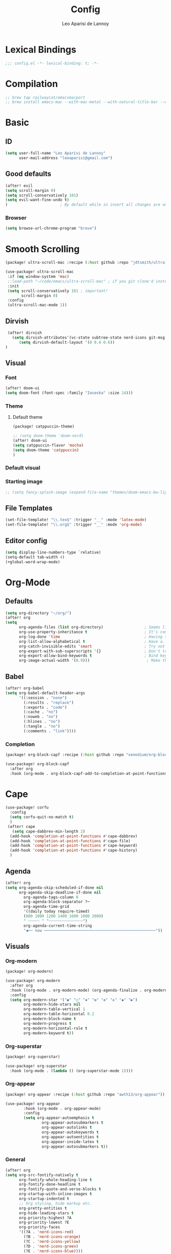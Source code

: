 #+title: Config
#+author: Leo Aparisi de Lannoy
#+latex_class: article
#+latex_compiler: xelatex

* Lexical Bindings
#+begin_src emacs-lisp
;;; config.el -*- lexical-binding: t; -*-
#+end_src
* Compilation
#+begin_src emacs-lisp
;; brew tap railwaycat/emacsmacport
;; brew install emacs-mac --with-mac-metal --with-natural-title-bar --with-native-compilation --with-xwidget
#+end_src
* Basic
** ID
#+begin_src emacs-lisp
(setq user-full-name "Leo Aparisi de Lannoy"
      user-mail-address "leoaparisi@gmail.com")
#+end_src
** Good defaults
#+begin_src emacs-lisp
(after! evil
(setq scroll-margin 0)
(setq scroll-conservatively 101)
(setq evil-want-fine-undo t)
)                       ; By default while in insert all changes are one big blob. Be more granular

#+end_src
*** Browser
#+begin_src emacs-lisp
(setq browse-url-chrome-program "brave")
#+end_src
* Smooth Scrolling
#+begin_src emacs-lisp :lexical no :tangle packages.el
(package! ultra-scroll-mac :recipe (:host github :repo "jdtsmith/ultra-scroll-mac"))
#+end_src
#+begin_src emacs-lisp :lexical no
 (use-package! ultra-scroll-mac
  :if (eq window-system 'mac)
  ;:load-path "~/code/emacs/ultra-scroll-mac" ; if you git clone'd instead of package-vc-install
  :init
  (setq scroll-conservatively 101 ; important!
        scroll-margin 0)
  :config
  (ultra-scroll-mac-mode 1))
#+end_src
** Dirvish
#+begin_src emacs-lisp :lexical no
 (after! dirvish
   (setq dirvish-attributes'(vc-state subtree-state nerd-icons git-msg file-time file-size))
      (setq dirvish-default-layout '(0 0.4 0.6))
)
#+end_src
** Visual
*** Font
#+begin_src emacs-lisp
(after! doom-ui
(setq doom-font (font-spec :family "Iosevka" :size 14)))
#+end_src
*** Theme
**** Default theme
#+begin_src emacs-lisp :lexical no :tangle packages.el
 (package! catppuccin-theme)
#+end_src
#+begin_src emacs-lisp
;; (setq doom-theme 'doom-nord)
(after! doom-ui
(setq catppuccin-flavor 'mocha)
(setq doom-theme 'catppuccin)
)
#+end_src
*** Default visual
*** Starting image
#+begin_src emacs-lisp
;; (setq fancy-splash-image (expand-file-name "themes/doom-emacs-bw-light.svg" doom-user-dir))
#+end_src
** File Templates
#+begin_src emacs-lisp
(set-file-template! "\\.tex$" :trigger "__" :mode 'latex-mode)
(set-file-template! "\\.org$" :trigger "__" :mode 'org-mode)
#+end_src
** Editor config
#+begin_src emacs-lisp
(setq display-line-numbers-type `relative)
(setq-default tab-width 4)
(+global-word-wrap-mode)
#+end_src

#+RESULTS:
: 4

* Org-Mode
** Defaults
#+begin_src emacs-lisp
(setq org-directory "~/org/")
(after! org
(setq
      org-agenda-files (list org-directory)                  ; Seems like the obvious place.
      org-use-property-inheritance t                         ; It's convenient to have properties inherited.
      org-log-done 'time                                     ; Having the time a item is done sounds convenient.
      org-list-allow-alphabetical t                          ; Have a. A. a) A) list bullets.
      org-catch-invisible-edits 'smart                       ; Try not to accidently do weird stuff in invisible regions.
      org-export-with-sub-superscripts '{}                   ; Don't treat lone _ / ^ as sub/superscripts, require _{} / ^{}.
      org-export-allow-bind-keywords t                       ; Bind keywords can be handy
      org-image-actual-width '(0.9)))                         ; Make the in-buffer display closer to the exported result..
#+end_src
** Babel
#+begin_src emacs-lisp
(after! org-babel
(setq org-babel-default-header-args
      '((:session . "none")
        (:results . "replace")
        (:exports . "code")
        (:cache . "no")
        (:noweb . "no")
        (:hlines . "no")
        (:tangle . "no")
        (:comments . "link"))))
#+end_src
*** Completion
#+begin_src emacs-lisp :tangle packages.el
(package! org-block-capf :recipe (:host github :repo "xenodium/org-block-capf"))
#+end_src
#+begin_src emacs-lisp
(use-package! org-block-capf
  :after org
  :hook (org-mode . org-block-capf-add-to-completion-at-point-functions))
#+end_src
* Cape
#+begin_src emacs-lisp :lexical no
(use-package! corfu
  :config
  (setq corfu-quit-no-match t)
  )
 (after! cape
   (setq cape-dabbrev-min-length 2)
  (add-hook 'completion-at-point-functions #'cape-dabbrev)
  (add-hook 'completion-at-point-functions #'cape-file)
  (add-hook 'completion-at-point-functions #'cape-keyword)
  (add-hook 'completion-at-point-functions #'cape-history)
  )
#+end_src
** Agenda
#+begin_src emacs-lisp :lexical no
(after! org
(setq org-agenda-skip-scheduled-if-done nil
      org-agenda-skip-deadline-if-done nil
        org-agenda-tags-column 0
        org-agenda-block-separator ?─
        org-agenda-time-grid
        '((daily today require-timed)
        (800 1000 1200 1400 1600 1800 2000)
        " ┄┄┄┄┄ " "┄┄┄┄┄┄┄┄┄┄┄┄┄┄┄")
        org-agenda-current-time-string
        "◀── now ─────────────────────────────────────────────────"))
#+end_src
** Visuals
*** Org-modern
#+begin_src emacs-lisp :tangle packages.el
(package! org-modern)
#+end_src
#+begin_src emacs-lisp
(use-package! org-modern
  :after org
  :hook ((org-mode . org-modern-mode) (org-agenda-finalize . org-modern-agenda))
  :config
  (setq org-modern-star '("◉" "○" "✸" "✿" "✤" "✜" "◆" "▶")
        org-modern-hide-stars nil
        org-modern-table-vertical 1
        org-modern-table-horizontal 0.2
        org-modern-block-name t
        org-modern-progress t
        org-modern-horizontal-rule t
        org-modern-keyword t))
#+end_src
*** Org-superstar
#+begin_src emacs-lisp :lexical no :tangle packages.el
 (package! org-superstar)
#+end_src
#+begin_src emacs-lisp :lexical no
 (use-package! org-superstar
   :hook (org-mode . (lambda () (org-superstar-mode 1))))
#+end_src
*** Org-appear
#+begin_src emacs-lisp :lexical no :tangle packages.el
(package! org-appear :recipe (:host github :repo "awth13/org-appear"))
#+end_src
#+begin_src emacs-lisp :lexical no
(use-package! org-appear
        :hook (org-mode . org-appear-mode)
        :config
        (setq org-appear-autoemphasis t
                org-appear-autosubmarkers t
                org-appear-autolinks t
                org-appear-autokeywords t
                org-appear-autoentities t
                org-appear-inside-latex t
                org-appear-autosubmarkers t))
#+end_src
*** General
#+begin_src emacs-lisp
(after! org
(setq org-src-fontify-natively t
      org-fontify-whole-heading-line t
      org-fontify-done-headline t
      org-fontify-quote-and-verse-blocks t
      org-startup-with-inline-images t
      org-startup-indented t
      ;; Org styling, hide markup etc.
      org-pretty-entities t
      org-hide-leading-stars t
      org-priority-highest ?A
      org-priority-lowest ?E
      org-priority-faces
      '((?A . 'nerd-icons-red)
        (?B . 'nerd-icons-orange)
        (?C . 'nerd-icons-yellow)
        (?D . 'nerd-icons-green)
        (?E . 'nerd-icons-blue))))
(add-hook 'org-mode-hook #'+org-pretty-mode)
#+end_src

*** Ligatures
*** Latex improvement
#+begin_src emacs-lisp
(after! org
  (setq org-highlight-latex-and-related '(native script entities)))
#+end_src
#+begin_src emacs-lisp :tangle packages.el
 (package! org-fragtog)
#+end_src
#+begin_src emacs-lisp
 (use-package! org-fragtog
   :after org
   :hook (org-mode . org-fragtog-mode))
#+end_src
** Bullets
#+begin_src emacs-lisp
(after! org
(setq org-list-demote-modify-bullet '(("+" . "-") ("-" . "+") ("*" . "+") ("1." . "a."))))
#+end_src
** Agenda
** Contact
#+begin_src emacs-lisp :lexical no :tangle packages.el
 (package! org-vcard)
#+end_src
#+begin_src emacs-lisp :lexical no
(after! mu4e
    (setq mu4e-org-contacts-file  "~/org/contacts.org")
  (add-to-list 'mu4e-headers-actions
    '("org-contact-add" . mu4e-action-add-org-contact) t)
  (add-to-list 'mu4e-view-actions
    '("org-contact-add" . mu4e-action-add-org-contact) t))

#+end_src
** Pandoc import
#+begin_src emacs-lisp :tangle packages.el
(package! org-pandoc-import
  :recipe (:host github
           :repo "tecosaur/org-pandoc-import"
           :files ("*.el" "filters" "preprocessors")))
#+end_src
#+begin_src emacs-lisp
(use-package! org-pandoc-import
  :after org)
#+end_src
** Zotero Integration
#+begin_src emacs-lisp :tangle packages.el
;; (package! zotxt)
#+end_src
#+begin_src emacs-lisp

;; (use-package! zotxt
;;   :after org)
#+end_src
** Org-Chef
#+begin_src emacs-lisp :tangle packages.el
(package! org-chef)
#+end_src
#+begin_src emacs-lisp
(use-package! org-chef
  :after org
  :commands (org-chef-insert-recipe org-chef-get-recipe-from-url))
#+end_src

** Bibtex-Integration
*** Citar
#+begin_src emacs-lisp :tangle packages.el
(package! org-cite-csl-activate :recipe (:host github :repo "andras-simonyi/org-cite-csl-activate"))
#+end_src
#+begin_src emacs-lisp
(use-package! citar
  :defer t
  :custom
  (org-cite-global-bibliography '("~/org/Lecture_Notes/MyLibrary.bib"))
  (citar-bibliography org-cite-global-bibliography)
  (citar-symbols
      '(note ,(nerd-icons-octicon "nf-oct-note" :face 'nerd-icons-blue :v-adjust -0.3) . " ")
      '(link ,(nerd-icons-octicon "nf-oct-link" :face 'nerd-icons-orange :v-adjust 0.01) . " "))
  :hook
  (org-mode . citar-capf-setup))
#+end_src
#+begin_src emacs-lisp :lexical no
(use-package! citar-embark
  :after citar embark
  :no-require
  :config (citar-embark-mode))
#+end_src
#+begin_src emacs-lisp
(use-package! oc-csl
  :after oc
  :config
  (setq org-cite-csl-styles-dir "~/Zotero/styles/"))
(after! oc
 (setq org-cite-export-processors '((t csl))))

#+end_src
#+begin_src emacs-lisp
(use-package! oc-csl-activate
  :after org
  :config
  (setq org-cite-activate-processor 'csl-activate)
  (setq org-cite-csl-activate-use-document-style t)
  (setq org-cite-csl-activate-use-document-locale t)
  (add-hook! 'org-mode-hook
              (cursor-sensor-mode 1)
              (org-cite-csl-activate-render-all)))

#+end_src
** Latex templates
*** Preview
**** PNG
#+begin_src emacs-lisp
(after! org
  ;; ORG LATEX PREVIEW
  (setq org-format-latex-options
        (plist-put org-format-latex-options :background "Transparent"))
  (setq org-format-latex-options
        (plist-put org-format-latex-options :scale 1))
  (setq org-preview-latex-default-process 'dvisvgm)
  (setq org-preview-latex-image-directory "~/.cache/ltximg/")
  )
#+end_src
**** Header
#+begin_src emacs-lisp
(after! org
(setq org-format-latex-header "\\documentclass[12pt]
{article}
\\usepackage[usenames]{xcolor}
\\usepackage{booktabs}
\\pagestyle{empty}             % do not remove
% The settings below are copied from fullpage.sty
\\setlength{\\textwidth}{\\paperwidth}
\\addtolength{\\textwidth}{-3cm}
\\setlength{\\oddsidemargin}{1.5cm}
\\addtolength{\\oddsidemargin}{-2.54cm}
\\setlength{\\evensidemargin}{\\oddsidemargin}
\\setlength{\\textheight}{\\paperheight}
\\addtolength{\\textheight}{-\\headheight}
\\addtolength{\\textheight}{-\\headsep}
\\addtolength{\\textheight}{-\\footskip}
\\addtolength{\\textheight}{-3cm}
\\setlength{\\topmargin}{1.5cm}
\\addtolength{\\topmargin}{-2.54cm}
% my custom stuff
\\usepackage{xfrac}
\\usepackage{siunitx}
\\usepackage{diffcoeff}
\\usepackage{nicematrix}
\\usepackage[varbb]{newpxmath}
\\DeclareMathOperator{\\Var}{Var}
\\DeclareMathOperator{\\cov}{Cov}
\\DeclareMathOperator{\\E}{\\mathbb{E}}
\\DeclareMathOperator*{\\argmax}{arg\\,max}
\\DeclareMathOperator*{\\argmin}{arg\\,min}
"))
#+end_src
*** Article
#+begin_src emacs-lisp
(with-eval-after-load 'ox-latex
(add-to-list 'org-latex-classes
             '("article"
               "\\documentclass[12pt]{article}
\\usepackage[american]{babel}
\\usepackage[margin=1.25in]{geometry}
\\usepackage{parskip}
\\usepackage{booktabs}
\\usepackage{float}
\\usepackage{microtype}
\\usepackage{graphicx}
\\usepackage{mathtools}
\\usepackage{amsthm}
\\usepackage{amssymb}
\\usepackage{bm}
\\usepackage[]{newpxtext}
\\usepackage[]{newpxmath}
\\usepackage{xfrac}
\\usepackage{siunitx}
\\usepackage{caption}
\\captionsetup{labelfont=bf,font={small,singlespacing}}
\\usepackage{subcaption}
\\usepackage{cancel}
\\usepackage{setspace}
\\usepackage{xcolor}
\\usepackage{diffcoeff}
\\usepackage{nicematrix}
\\usepackage{braket}
\\usepackage{enumitem}
\\usepackage{acronym}
\\usepackage{footmisc}
\\usepackage[authoryear,longnamesfirst]{natbib}
\\usepackage{xurl}
\\onehalfspacing{}
\\bibliographystyle{ecta}
\\DeclareMathOperator{\\Var}{Var}
\\DeclareMathOperator{\\Cov}{Cov}
\\DeclareMathOperator{\\E}{\\mathbb{E}}
\\DeclareMathOperator*{\\argmax}{arg\\,max}
\\DeclareMathOperator*{\\argmin}{arg\\,min}
\\newcommand{\\Et}[2]{\\E_{#2} \\left[#1\\right]}
\\newcommand{\\Covt}[3]{\\cov_{#3}\\left(#1, #2\\right)}
\\newcommand{\\Vart}[2]{\\Var_{#2} \\left[#1\\right]}
\\DeclarePairedDelimiter\\abs{\\lvert}{\\rvert}
\\DeclarePairedDelimiter\\norm{\\lVert}{\\rVert}
\\DeclarePairedDelimiterX\\innerp[2]{\\langle}{\\rangle}{#1,#2}
\\theoremstyle{plain}% default
\\newtheorem{thm}{Theorem}
\\newtheorem{lem}[thm]{Lemma}
\\newtheorem{prop}[thm]{Proposition}
\\newtheorem*{cor}{Corollary}
\\theoremstyle{definition}
\\newtheorem{defn}{Definition}
\\newtheorem{exmp}{Example}
\\providecommand*{\\defnautorefname}{Definition}
\\theoremstyle{remark}
\\newtheorem*{rem}{Remark}
\\newtheorem*{note}{Note}
\\newtheorem{case}{Case}
\\renewcommand{\\leq}{\\leqslant}
\\renewcommand{\\geq}{\\geqslant}
\\usepackage{hyperref}
\\usepackage[]{cleveref}
[NO-DEFAULT-PACKAGES]
[PACKAGES]
[EXTRA]"
               ("\\section{%s}" . "\\section*{%s}")
               ("\\subsection{%s}" . "\\subsection*{%s}")
               ("\\subsubsection{%s}" . "\\subsubsection*{%s}")
               ("\\paragraph{%s}" . "\\paragraph*{%s}"))))
#+end_src
*** Beamer
#+begin_src emacs-lisp
(after! org
  (setq org-beamer-frame-level 2))
#+end_src
#+begin_src emacs-lisp
(after! org
  (setq org-beamer-theme "[progressbar=frametitle, titleformat=smallcaps, numbering=fraction]metropolis"))
#+end_src
Define Beamer class:
#+begin_src emacs-lisp

(with-eval-after-load 'ox-latex
(add-to-list 'org-latex-classes
             '("beamer"
               "\\documentclass[c]{beamer}
\\usepackage[american]{babel}
\\usetheme[progressbar=frametitle, titleformat=smallcaps, numbering=fraction]{metropolis}
\\usepackage{parskip}
\\usepackage{booktabs}
\\usepackage{float}
\\usepackage{microtype}
\\usepackage{graphicx}
\\usepackage{mathtools}
\\usepackage{amsthm}
\\usepackage{amssymb}
\\usepackage{bm}
\\usepackage[]{newpxtext}
\\usepackage{newpxmath}
\\usepackage{xfrac}
\\usepackage{siunitx}
\\usepackage{caption}
\\captionsetup{labelfont=bf,font={small,singlespacing}}
\\usepackage{subcaption}
\\usepackage{cancel}
\\usepackage{setspace}
\\usepackage{xcolor}
\\usepackage[ISO]{diffcoeff}
\\usepackage{nicematrix}
\\usepackage{braket}
\\usepackage{enumitem}
\\usepackage{acronym}
\\usepackage{footmisc}
\\usepackage[authoryear,longnamesfirst]{natbib}
\\usepackage{xurl}
\\usepackage{appendixnumberbeamer}
\\usepackage{dirtytalk}
\\DeclareMathOperator{\\Var}{Var}
\\DeclareMathOperator{\\Cov}{Cov}
\\DeclareMathOperator{\\E}{\\mathbb{E}}
\\DeclareMathOperator*{\\argmax}{arg\\,max}
\\DeclareMathOperator*{\\argmin}{arg\\,min}
\\newcommand{\\Et}[2]{\\E_{#2} \\left[#1\\right]}
\\newcommand{\\Covt}[3]{\\cov_{#3}\\left(#1, #2\\right)}
\\newcommand{\\Vart}[2]{\\Var_{#2} \\left[#1\\right]}
\\DeclarePairedDelimiter\\abs{\\lvert}{\\rvert}
\\DeclarePairedDelimiter\\norm{\\lVert}{\\rVert}
\\DeclarePairedDelimiterX\\innerp[2]{\\langle}{\\rangle}{#1,#2}
\\theoremstyle{plain}% default
\\newtheorem{thm}{Theorem}
\\newtheorem{lem}[thm]{Lemma}
\\newtheorem{prop}[thm]{Proposition}
\\newtheorem*{cor}{Corollary}
\\theoremstyle{definition}
\\newtheorem{defn}{Definition}
\\newtheorem{exmp}{Example}
\\providecommand*{\\defnautorefname}{Definition}
\\theoremstyle{remark}
\\newtheorem*{rem}{Remark}
\\newtheorem*{note}{Note}
\\newtheorem{case}{Case}
\\renewcommand{\\leq}{\\leqslant}
\\renewcommand{\\geq}{\\geqslant}
\\definecolor{textcolor}{HTML}{2E3440}
\\definecolor{titlecolor}{HTML}{a3be8c}
\\definecolor{alertcolor}{HTML}{BF616A}
\\definecolor{bgcolor}{HTML}{ECEFF4}
\\definecolor{barcolor}{HTML}{88C0D0}
\\definecolor{bgbarcolor}{HTML}{D8DEE9}
\\setbeamercolor{progress bar}{fg=barcolor,bg=bgbarcolor}
\\setbeamercolor{frametitle}{fg=titlecolor,bg=bgcolor}
\\setbeamercolor{normal text}{fg=textcolor,bg=bgcolor}
\\setbeamercolor{alerted text}{fg=alertcolor,bg=bgcolor}
\\setbeamercolor{example text}{fg=examplecolor}
\\setbeamercovered{dynamic}
\\usecolortheme{rose}
[NO-DEFAULT-PACKAGES]
[PACKAGES]
[EXTRA]"
               ("\\section{%s}" . "\\section*{%s}")
               ("\\subsection{%s}" . "\\subsection*{%s}")
               ("\\subsubsection{%s}" . "\\subsubsection*{%s}")
               ("\\paragraph{%s}" . "\\paragraph*{%s}")
               ("\\subparagraph{%s}" . "\\subparagraph*{%s}"))))
#+end_src
*** Export
#+begin_src emacs-lisp
(after! org-latex
(setq org-latex-pdf-process '("LC_ALL=en_US.UTF-8 latexmk -f -pdf -%latex -shell-escape -interaction=nonstopmode -output-directory=%o %f")))
#+end_src
#+begin_src emacs-lisp
(after! org-latex
(setq org-latex-tables-booktabs t
      org-latex-hyperref-template "\\providecolor{url}{HTML}{81a1c1}
\\providecolor{link}{HTML}{d08770}
\\providecolor{cite}{HTML}{d08770}
\\hypersetup{
pdfauthor={%a},
pdftitle={%t},
pdfkeywords={%k},
pdfsubject={%d},
pdfcreator={%c},
pdflang={%L},
breaklinks=true,
colorlinks=true,
linkcolor=link,
urlcolor=url,
citecolor=cite
}
"
      org-latex-reference-command "\\cref{%s}"))
#+end_src
**** Code blocks
#+begin_src emacs-lisp :tangle packages.el
(package! engrave-faces)
#+end_src
#+begin_src emacs-lisp
 (use-package! engrave-faces-latex
   :after ox-latex
   :config
 (setq org-latex-src-block-backend 'engraved)
 (setq org-latex-engraved-theme 'doom-nord))
#+end_src
** Capture
*** Doct
#+begin_src emacs-lisp :tangle packages.el
(package! doct
  :recipe (:host github :repo "progfolio/doct"))
#+end_src
#+begin_src emacs-lisp :lexical no
 (use-package! doct
   :after org)
#+end_src
*** Captures
#+begin_src emacs-lisp :lexical no
(after! org
(setq org-capture-templates
      '(("t" "Todo" entry (file+headline "~/org/todo.org" "Tasks")
         "* TODO [#B] %?\n:Created: %T\n")
        ("j" "Journal" entry (file+headline+datetree "~/org/journal.org")
         "* %?\nEntered on %U\n  %i\n  %a")
        ("P" "process-soon" entry (file+headline "todo.org" "Todo")
  "* TODO %:fromname: %a %?\nDEADLINE: %(org-insert-time-stamp (org-read-date nil t \"+2d\"))")
("c" "Contact" entry (file "~/org/contacts.org")
"* %?
:PROPERTIES:
:ADDRESS:
:BIRTHDAY:
:EMAIL:
:NOTE:
:END:"
      :empty-lines 1)
("w" "Work")
 ("wp" "Phone Call" entry (file+headline+datetree "~/org/work.org") "* Phone call about %?\nSCHEDULED:%t\nDEADLINE: %^T\n\n%i" :clock-in t)
 ("wm" "Meeting"    entry (file+headline+datetree "~/org/work.org") "* Meeting about %?\nSCHEDULED:%t\nDEADLINE: %^T\n\n%i"    :clock-in t)
 ("m" "Email Workflow")
    ("mw" "Write" entry (file+olp "~/org/mail.org" "New")
          "* TODO Email %?\nSCHEDULED:%t\nDEADLINE: %^T\n\n%i" :immediate-finish t)
    ("mf" "Follow Up" entry (file+olp "~/org/mail.org" "Follow Up")
          "* TODO Follow up with %:fromname on %a\nSCHEDULED:%t\nDEADLINE: %(org-insert-time-stamp (org-read-date nil t \"+2d\"))\n\n%i" :immediate-finish t)
    ("mr" "Read Later" entry (file+olp "~/org/mail.org" "Read Later")
          "* TODO Read %:subject\nSCHEDULED:%t\nDEADLINE: %(org-insert-time-stamp (org-read-date nil t \"+2d\"))\n\n%a\n\n%i" :immediate-finish t)
        )))
#+end_src
* Jinx
#+begin_src emacs-lisp :tangle packages.el
(package! jinx)
#+end_src
#+begin_src emacs-lisp
(use-package! jinx
  :defer t
  :init
  (global-jinx-mode)
  :config
  ;; Extra face(s) to ignore
  (push 'org-inline-src-block
        (alist-get 'org-mode jinx-exclude-faces))
  ;; Take over the relevant bindings.
  (after! evil-commands
    (global-set-key [remap ispell-word] #'jinx-correct))
  (after! evil-commands
    (global-set-key [remap evil-next-flyspell-error] #'jinx-next)
    (global-set-key [remap evil-prev-flyspell-error] #'jinx-previous)))
#+end_src
* LSP
** LTex
#+begin_src emacs-lisp :tangle packages.el
(package! lsp-ltex)
#+end_src
#+begin_src emacs-lisp
(defcustom lsp-ltex-active-modes
  '(text-mode
    bibtex-mode context-mode
    latex-mode LaTeX-mode ;; AUCTeX 14+ has renamed latex-mode to LaTeX-mode
    markdown-mode org-mode
    rst-mode
    org-msg-edit-mode
    mu4e-compose-mode)
  "List of major mode that work with LTEX Language Server."
  :type 'list
  :group 'lsp-ltex)

(use-package! lsp-ltex
  :defer t
  :init)
(after! lsp-ltex
  (appendq! lsp-language-id-configuration
            '((mu4e-compose-mode . "plaintext"))))
(use-package orderless
  :init
  ;; Tune the global completion style settings to your liking!
  ;; This affects the minibuffer and non-lsp completion at point.
  (setq completion-styles '(orderless partial-completion basic)
        completion-category-defaults nil
        completion-category-overrides nil))

(use-package lsp-mode
  :custom
  (lsp-completion-provider :none) ;; we use Corfu!
  :config
    (setq lsp-warn-no-matched-clients 'nil)
  :init
  (defun my/lsp-mode-setup-completion ()
    (setf (alist-get 'styles (alist-get 'lsp-capf completion-category-defaults))
          '(orderless))) ;; Configure orderless
  :hook
  (lsp-completion-mode . my/lsp-mode-setup-completion))
;; (use-package! eglot-ltex                ;
;;   :init
;;   (setq eglot-ltex-server-path "/opt/homebrew/"
;;         eglot-ltex-communication-channel 'tcp))         ; 'stdio or 'tcp
#+end_src
#+begin_src emacs-lisp :lexical no
 ;; (after! eglot
 ;;   (add-to-list 'eglot-server-programs
 ;;               `((latex-mode :language-id "latex")
 ;;                 . ,(eglot-alternatives '(("texlab")
 ;;                                          ("ltex-ls" "--server-type" "TcpSocket" "--port" :autoport)))))) ;
#+end_src
* VLFI
#+begin_src emacs-lisp :tangle packages.el
(package! vlfi)
#+end_src
#+begin_src emacs-lisp
(use-package! vlf-setup
  :defer t)
#+end_src

* CSV-Mode
#+begin_src emacs-lisp :tangle packages.el
(package! csv-mode)
#+end_src
#+begin_src emacs-lisp
(use-package! csv-mode
  :defer t
  :hook ((csv-mode . csv-align-mode)
         (csv-mode . csv-header-line)
         )
  )
#+end_src
* PDF-Tools
** Dark mode
#+begin_src emacs-lisp
 ;; (add-hook 'pdf-tools-enabled-hook 'pdf-view-midnight-minor-mode)
#+end_src
* Option key Fix
#+begin_src emacs-lisp
(defun switch-left-and-right-option-keys ()
  "Switch left and right option keys.
     On some external keyboards the left and right option keys are swapped,
     this command switches the keys so that they work as expected."
  (interactive)
  (let ((current-left  mac-option-modifier)
        (current-right mac-right-option-modifier))
    (setq mac-option-modifier       current-right
          mac-right-option-modifier current-left)))
#+end_src

#+begin_src emacs-lisp :lexical no
 ;; mac switch meta key
(defun mac-switch-meta nil
  "switch meta between Option and Command"
  (interactive)
  (if (eq mac-option-modifier nil)
      (progn
	(setq mac-option-modifier 'meta)
	(setq mac-command-modifier 'hyper)
	)
    (progn
      (setq mac-option-modifier nil)
      (setq mac-command-modifier 'meta)
      )
    )
  )
#+end_src
* RSS
#+begin_src emacs-lisp
;; (add-hook! 'elfeed-search-mode-hook #'elfeed-update) ;
;; (after! elfeed
;;   (setq elfeed-goodies/entry-pane-position 'bottom)
;;   (setq rmh-elfeed-org-files '("~/org/elfeed.org")))
#+end_src
** Visual
    #+begin_src emacs-lisp
;; (after! elfeed
;;   (setq elfeed-search-filter "@1-week-ago +unread"
;;         elfeed-search-print-entry-function '+rss/elfeed-search-print-entry
;;         elfeed-search-title-min-width 80
;;         elfeed-show-entry-switch #'pop-to-buffer
;;         elfeed-show-entry-delete #'elfeed-kill-buffer
;;         elfeed-show-refresh-function #'+rss/elfeed-show-refresh--better-style
;;         shr-max-image-proportion 0.6)

;;   (add-hook! 'elfeed-show-mode-hook (hide-mode-line-mode 1))
;;   (add-hook! 'elfeed-search-update-hook #'hide-mode-line-mode)

;;   (defface elfeed-show-title-face '((t (:weight ultrabold :slant italic :height 1.5)))
;;     "title face in elfeed show buffer"
;;     :group 'elfeed)
;;   (defface elfeed-show-author-face `((t (:weight light)))
;;     "title face in elfeed show buffer"
;;     :group 'elfeed)
;;   (set-face-attribute 'elfeed-search-title-face nil
;;                       :foreground 'nil
;;                       :weight 'light)

;;   (defadvice! +rss-elfeed-wrap-h-nicer ()
;;     "Enhances an elfeed entry's readability by wrapping it to a width of
;; `fill-column' and centering it with `visual-fill-column-mode'."
;;     :override #'+rss-elfeed-wrap-h
;;     (setq-local truncate-lines nil
;;                 shr-width 140
;;                 visual-fill-column-center-text t
;;                 default-text-properties '(line-height 1.2))
;;     (let ((inhibit-read-only t)
;;           (inhibit-modification-hooks t))
;;        (setq-local shr-current-font '(:family "Lato" :height 1.2))
;;       (set-buffer-modified-p nil)))

;;   (defun +rss/elfeed-search-print-entry (entry)
;;     "Print ENTRY to the buffer."
;;     (let* ((elfeed-goodies/tag-column-width 40)
;;            (elfeed-goodies/feed-source-column-width 30)
;;            (title (or (elfeed-meta entry :title) (elfeed-entry-title entry) ""))
;;            (title-faces (elfeed-search--faces (elfeed-entry-tags entry)))
;;            (feed (elfeed-entry-feed entry))
;;            (feed-title
;;             (when feed
;;               (or (elfeed-meta feed :title) (elfeed-feed-title feed))))
;;            (tags (mapcar #'symbol-name (elfeed-entry-tags entry)))
;;            (tags-str (concat (mapconcat 'identity tags ",")))
;;            (title-width (- (window-width) elfeed-goodies/feed-source-column-width
;;                            elfeed-goodies/tag-column-width 4))

;;            (tag-column (elfeed-format-column
;;                         tags-str (elfeed-clamp (length tags-str)
;;                                                elfeed-goodies/tag-column-width
;;                                                elfeed-goodies/tag-column-width)
;;                         :left))
;;            (feed-column (elfeed-format-column
;;                          feed-title (elfeed-clamp elfeed-goodies/feed-source-column-width
;;                                                   elfeed-goodies/feed-source-column-width
;;                                                   elfeed-goodies/feed-source-column-width)
;;                          :left)))

;;       (insert (propertize feed-column 'face 'elfeed-search-feed-face) " ")
;;       (insert (propertize tag-column 'face 'elfeed-search-tag-face) " ")
;;       (insert (propertize title 'face title-faces 'kbd-help title))
;;       (setq-local line-spacing 0.2)))

;;   (defun +rss/elfeed-show-refresh--better-style ()
;;     "Update the buffer to match the selected entry, using a mail-style."
;;     (interactive)
;;     (let* ((inhibit-read-only t)
;;            (title (elfeed-entry-title elfeed-show-entry))
;;            (date (seconds-to-time (elfeed-entry-date elfeed-show-entry)))
;;            (author (elfeed-meta elfeed-show-entry :author))
;;            (link (elfeed-entry-link elfeed-show-entry))
;;            (tags (elfeed-entry-tags elfeed-show-entry))
;;            (tagsstr (mapconcat #'symbol-name tags ", "))
;;            (nicedate (format-time-string "%a, %e %b %Y %T %Z" date))
;;            (content (elfeed-deref (elfeed-entry-content elfeed-show-entry)))
;;            (type (elfeed-entry-content-type elfeed-show-entry))
;;            (feed (elfeed-entry-feed elfeed-show-entry))
;;            (feed-title (elfeed-feed-title feed))
;;            (base (and feed (elfeed-compute-base (elfeed-feed-url feed)))))
;;       (erase-buffer)
;;       (insert "\n")
;;       (insert (format "%s\n\n" (propertize title 'face 'elfeed-show-title-face)))
;;       (insert (format "%s\t" (propertize feed-title 'face 'elfeed-search-feed-face)))
;;       (when (and author elfeed-show-entry-author)
;;         (insert (format "%s\n" (propertize author 'face 'elfeed-show-author-face))))
;;       (insert (format "%s\n\n" (propertize nicedate 'face 'elfeed-log-date-face)))
;;       (when tags
;;         (insert (format "%s\n"
;;                         (propertize tagsstr 'face 'elfeed-search-tag-face))))
;;       ;; (insert (propertize "Link: " 'face 'message-header-name))
;;       ;; (elfeed-insert-link link link)
;;       ;; (insert "\n")
;;       (cl-loop for enclosure in (elfeed-entry-enclosures elfeed-show-entry)
;;                do (insert (propertize "Enclosure: " 'face 'message-header-name))
;;                do (elfeed-insert-link (car enclosure))
;;                do (insert "\n"))
;;       (insert "\n")
;;       (if content
;;           (if (eq type 'html)
;;               (elfeed-insert-html content base)
;;             (insert content))
;;         (insert (propertize "(empty)\n" 'face 'italic)))
;;       (goto-char (point-min))))

;;   )
    #+end_src

* Email
** mu4e
#+begin_src emacs-lisp
;; add to $DOOMDIR/config.el
(after! mu4e
  (setq sendmail-program (executable-find "msmtp")
        send-mail-function #'smtpmail-send-it
        message-sendmail-f-is-evil t
        message-sendmail-extra-arguments '("--read-envelope-from")
        message-send-mail-function #'message-send-mail-with-sendmail)
  ;; how often to call it in seconds:
  (setq   mu4e-sent-messages-behavior 'sent ;; Save sent messages
          mu4e-headers-auto-update t                ; avoid to type `g' to update
          mml-secure-openpgp-signers '("6A5C039B63B86AC6C5109955B57BA04FBD759C7F" "D1D9947126EE64AC7ED3950196F352393B5B3C2E")
          mml-secure-openpgp-sign-with-sender t
          mu4e-use-fancy-chars t                   ; allow fancy icons for mail threads
          mu4e-change-filenames-when-moving t
          mu4e-index-lazy-check nil
          mu4e-search-results-limit 300
          mu4e-context-policy 'pick-first ;; Always ask which context to use when composing a new mail
          mu4e-compose-context-policy 'ask ;; Always ask which context to use when composing a new mail
          mu4e-update-interval 60
          mu4e-mu-allow-temp-file t
          mu4e-headers-precise-alignment t
          message-dont-reply-to-names #'mu4e-personal-or-alternative-address-p
          mu4e-bookmarks '((:name "Unread messages" :query "flag:unread AND maildir:/.*inbox/" :key 117)
                                (:name "Today's messages" :query "date:today..now AND maildir:/.*inbox/" :key 116)
                                ("flag:flagged" "Flagged messages" 102)
                                (:name "Unified inbox" :query "maildir:/.*inbox/" :key 105)
                                (:name "Sent" :query "maildir:/.*Sent/" :key 115)
                                (:name "Drafts" :query "maildir:/.*Drafts/" :key 100)
                                (:name "Spam" :query "maildir:/.*Spam/ or maildir:/.*Junk/" :key 83)
                                (:name "Trash" :query "maildir:/.*Trash/" :key 84))
          mu4e-attachment-dir "~/Downloads"
          mu4e-contexts '()
          )
)
  (set-email-account! "gmail"
                      '((mu4e-sent-folder       . "/leoaparisi@gmail.com/[Gmail]/Sent Mail")
                        (mu4e-drafts-folder     . "/leoaparisi@gmail.com/[Gmail]/Drafts")
                        (mu4e-trash-folder      . "/leoaparisi@gmail.com/[Gmail]/Trash")
                        (mu4e-refile-folder     . "/leoaparisi@gmail.com/Archives")
                        (user-mail-address . "leoaparisi@gmail.com")
                        (smtpmail-smtp-user     . "leoaparisi@gmail.com"))
                      t)
(add-hook! 'mu4e-compose-mode-hook#'org-msg-edit-mode)
#+end_src
** Consult
# #+begin_src emacs-lisp :lexical no :tangle packages.el
#  (package! consult-mu :recipe (:host github :repo "armindarvish/consult-mu"))
# #+end_src
# #+begin_src emacs-lisp :lexical no
# (use-package consult-mu
#         :after (mu4e consult)
# )
# #+end_src
** Org-Msg
#+begin_src emacs-lisp :lexical no :tangle packages.el
;; (package! org-msg
;;   :recipe (:host github :repo "danielfleischer/org-msg" :branch "1.12")
;;   :pin "4dcd70f")

#+end_src

#+begin_src emacs-lisp :lexical no
;;  (setq mail-user-agent 'notmuch-user-agent)
;; (after! notmuch
;;   (setq sendmail-program (executable-find "msmtp")
;;         send-mail-function #'smtpmail-send-it
;;         message-sendmail-f-is-evil t
;;         message-sendmail-extra-arguments '("--read-envelope-from")
;;         message-send-mail-function #'message-send-mail-with-sendmail
;;         mail-specify-envelope-from t
;;         message-sendmail-envelope-from 'header
;;         mail-envelope-from 'header
;;         +notmuch-sync-backend 'mbsync
;;    ))
(use-package! org-msg
  :after org
  :config
   ;; :hook (notmuch-hello-mode . org-msg-mode)
   ;; :config
  (setq org-msg-options "html-postamble:nil H:5 num:nil ^:{} toc:nil author:nil email:nil tex:dvipng"
        org-msg-startup "hidestars indent inlineimages"
        org-msg-greeting-name-limit 3
        org-msg-default-alternatives '((new . (html))
					  (reply-to-html . (html)))
        org-msg-convert-citation t
        org-msg-signature "
,#+begin_signature
Leo Aparisi de Lannoy
,#+end_signature"))
#+end_src
* Latex
#+begin_src  emacs-lisp
(after! auctex
(setq +latex-viewers '(pdf-tools))
(setq TeX-command-default "laTeXMk")
(setq TeX-view-program-selection '((output-pdf "PDF Tools"))
      TeX-source-correlate-start-server t)
;; Update PDF buffers after successful LaTeX runs
(add-hook 'TeX-after-compilation-finished-functions #'TeX-revert-document-buffer)
(defun compile-save()
  "Test of save hook"
  (when (eq major-mode 'LaTeX-mode)
    (+latex/compile)))
(add-hook 'after-save-hook #'compile-save)
(setq TeX-save-query nil
      TeX-show-compilation nil
      TeX-engine "luatex"
      TeX-command-extra-options "-lualatex -shell-escape"))
#+end_src
* Flycheck
#+begin_src emacs-lisp
;; (setq flycheck-eglot-exclusive nil)
(after! flycheck
(map! :map evil-normal-state-map
      "SPC c b" #'consult-flycheck)
(setq flycheck-checker-error-threshold 5000)
(flycheck-define-checker vale
  "A checker for prose"
  :command ("vale" "--config" "/Users/leoap/.config/vale/.vale.ini" "--output" "line"
            source)
  :standard-input nil
  :error-patterns
  ((error line-start (file-name) ":" line ":" column ":" (id (one-or-more (not (any ":")))) ":" (message) line-end))
  :modes (markdown-mode org-mode text-mode)
  )
(add-to-list 'flycheck-checkers 'vale 'append)
(defconst flycheck-org-lint-form
  (flycheck-prepare-emacs-lisp-form
   (require 'org)
   (require 'org-attach)
   (let ((source (car command-line-args-left))
   (process-default-directory default-directory))
   (with-temp-buffer
   (insert-file-contents source 'visit)
   (setq buffer-file-name source)
   (setq default-directory process-default-directory)
   (delay-mode-hooks (org-mode))
   (setq delayed-mode-hooks nil)
   (dolist (err (org-lint))
   (let ((inf (cl-second err)))
   (princ (elt inf 0))
   (princ ": ")
   (princ (elt inf 2))
   (terpri)))))))

(defconst flycheck-org-lint-variables
    '(org-directory
      org-id-locations
      org-id-locations-file
      org-attach-id-dir
      org-attach-use-inheritance
      org-attach-id-to-path-function-list)
    "Variables inherited by the org-lint subprocess.")

(defun flycheck-org-lint-variables-form ()
  "Make org-lint availables available."
    (require 'org-attach)
    `(progn
       ,@(seq-map (lambda (opt) `(setq-default ,opt ',(symbol-value opt)))
                  (seq-filter #'boundp flycheck-org-lint-variables))))

(flycheck-define-checker org-lint
  "Org buffer checker using `org-lint'.

See URL `https://orgmode.org/'."
  :command ("emacs" (eval flycheck-emacs-args)
              "--eval" (eval flycheck-org-lint-form)
              "--" source)
  :error-patterns
  ((error line-start line ": " (message) line-end))
  :modes (org-mode)
  :next-checkers (vale))

(add-to-list 'flycheck-checkers 'org-lint))
;;; flycheck-org-lint.el ends here
#+end_src

* TRAMP
#+begin_src emacs-lisp :lexical no
 (after! tramp
  (setenv "SHELL" "/bin/bash")
  (setq tramp-shell-prompt-pattern "\\(?:^\\|\n\\|\x0d\\)[^]#$%>\n]*#?[]#$%>] *\\(\e\\[[0-9;]*[a-zA-Z] *\\)*")) ;; default + 
  (setq vc-ignore-dir-regexp
                (format "\\(%s\\)\\|\\(%s\\)"
                        vc-ignore-dir-regexp
                        tramp-file-name-regexp))
#+end_src
# Local Variables:
# jinx-local-words: "Digestif XeLaTeX xelatex"
# End:
* Browser History
#+begin_src emacs-lisp :lexical no :tangle packages.el
 (package! browser-hist)
#+end_src
#+begin_src emacs-lisp :lexical no
 (use-package! browser-hist
  :config
  (setq browser-hist-default-browser 'brave)
  :commands (browser-hist-search))
#+end_src
* YouTube extractor
#+begin_src emacs-lisp :lexical no :tangle packages.el
 (package! youtube-sub-extractor)
#+end_src
#+begin_src emacs-lisp :lexical no
  (use-package! youtube-sub-extractor
  :commands (youtube-sub-extractor-extract-subs)
  :config
  (map! :map youtube-sub-extractor-subtitles-mode-map
    :desc "copy timestamp URL" :n "RET" #'youtube-sub-extractor-copy-ts-link
    :desc "browse at timestamp" :n "C-c C-o" #'youtube-sub-extractor-browse-ts-link)

  (setq youtube-sub-extractor-timestamps 'left-margin))
#+end_src

#+RESULTS:
: left-margin

* Indent Bar
#+begin_src emacs-lisp :lexical no
(use-package indent-bars
:custom
  (indent-bars-prefer-character nil)
  (indent-bars-treesit-support t)
  (indent-bars-treesit-ignore-blank-lines-types '("module"))
  ;; Add other languages as needed
  (indent-bars-treesit-scope '((python function_definition class_definition for_statement
	  if_statement with_statement while_statement)))
  ;; wrap may not be needed if no-descend-list is enough
  ;;(indent-bars-treesit-wrap '((python argument_list parameters ; for python, as an example
  ;;				      list list_comprehension
  ;;				      dictionary dictionary_comprehension
  ;;				      parenthesized_expression subscript)))
  :config
(setq
    indent-bars-color '(highlight :face-bg t :blend 0.15)
    indent-bars-no-stipple nil
    indent-bars-pattern "."
    indent-bars-width-frac 0.3
    indent-bars-pad-frac 0.1
    indent-bars-zigzag nil
    indent-bars-color-by-depth '(:regexp "outline-\\([0-9]+\\)" :blend 1) ; blend=1: blend with BG only
    indent-bars-highlight-current-depth '(:blend 0.5) ; pump up the BG blend on current
    indent-bars-display-on-blank-lines t))
#+end_src
* Tree-sitter

#+begin_src emacs-lisp :lexical no :tangle packages.el
(package! evil-textobj-tree-sitter)
(package! treesit-auto)
#+end_src

#+begin_src emacs-lisp :lexical no
(use-package! treesit)
(use-package! treesit-auto
        :config
        (setq treesit-auto-install 'prompt
                treesit-auto-mode t))
(use-package! evil-textobj-tree-sitter
  :defer t
  :init (after! treesit )
  :config

  (evil-define-key '(visual operator)
    "i" evil-textobj-tree-sitter-inner-text-objects-map
    "a" evil-textobj-tree-sitter-outer-text-objects-map)
  (evil-define-key 'normal
    "[g" evil-textobj-tree-sitter-goto-previous-map
    "]g" evil-textobj-tree-sitter-goto-next-map)

  (map! (:map evil-textobj-tree-sitter-inner-text-objects-map
         "A" (evil-textobj-tree-sitter-get-textobj ("parameter.inner" "call.inner"))
         "f" (evil-textobj-tree-sitter-get-textobj "function.inner")
         "F" (evil-textobj-tree-sitter-get-textobj "call.inner")
         "C" (evil-textobj-tree-sitter-get-textobj "class.inner")
         "v" (evil-textobj-tree-sitter-get-textobj "conditional.inner")
         "l" (evil-textobj-tree-sitter-get-textobj "loop.inner"))
        (:map evil-textobj-tree-sitter-outer-text-objects-map
         "A" (evil-textobj-tree-sitter-get-textobj ("parameter.outer" "call.outer"))
         "f" (evil-textobj-tree-sitter-get-textobj "function.outer")
         "F" (evil-textobj-tree-sitter-get-textobj "call.outer")
         "C" (evil-textobj-tree-sitter-get-textobj "class.outer")
         "c" (evil-textobj-tree-sitter-get-textobj "comment.outer")
         "v" (evil-textobj-tree-sitter-get-textobj "conditional.outer")
         "l" (evil-textobj-tree-sitter-get-textobj "loop.outer"))

        (:map evil-textobj-tree-sitter-goto-previous-map
         "a" (evil-textobj-tree-sitter-goto-textobj "parameter.outer" t)
         "f" (evil-textobj-tree-sitter-goto-textobj "function.outer" t)
         "F" (evil-textobj-tree-sitter-goto-textobj "call.outer" t)
         "C" (evil-textobj-tree-sitter-goto-textobj "class.outer" t)
         "c" (evil-textobj-tree-sitter-goto-textobj "comment.outer" t)
         "v" (evil-textobj-tree-sitter-goto-textobj "conditional.outer" t)
         "l" (evil-textobj-tree-sitter-goto-textobj "loop.outer" t))
        (:map evil-textobj-tree-sitter-goto-next-map
         "a" (evil-textobj-tree-sitter-goto-textobj "parameter.outer")
         "f" (evil-textobj-tree-sitter-goto-textobj "function.outer")
         "F" (evil-textobj-tree-sitter-goto-textobj "call.outer")
         "C" (evil-textobj-tree-sitter-goto-textobj "class.outer")
         "c" (evil-textobj-tree-sitter-goto-textobj "comment.outer")
         "v" (evil-textobj-tree-sitter-goto-textobj "conditional.outer")
         "l" (evil-textobj-tree-sitter-goto-textobj "loop.outer"))))
#+end_src
* Projectile

#+begin_src emacs-lisp :lexical no
 (after! projectile
   (setq projectile-indexing-method 'alien))
#+end_src
* Jupyter

#+begin_src emacs-lisp :lexical no :tangle packages.el
 (package! emacs-jupyter :recipe (:host github :repo "emacs-jupyter/jupyter"))
#+end_src

#+begin_src emacs-lisp :lexical no
 (use-package! jupyter-client
   :defer t)
#+end_src
* Eat

#+begin_src emacs-lisp :lexical no :tangle packages.el
 ;; (package! emacs-eat  :recipe (
 ;;       :host codeberg
 ;;       :repo "akib/emacs-eat"
 ;;       :files ("*.el" ("term" "term/*.el") "*.texi"
 ;;               "*.ti" ("terminfo/e" "terminfo/e/*")
 ;;               ("terminfo/65" "terminfo/65/*")
 ;;               ("integration" "integration/*")
 ;;               (:exclude ".dir-locals.el" "*-tests.el"))))
#+end_src
#+begin_src emacs-lisp :lexical no
;;  (use-package! eat
;;    :defer t
;;    :config
;;    (setq eat-very-visible-cursor-type '(t nil hollow)
;;          eat-enable-auto-line-mode t)
;;    )
;; (after! evil-commands
;;     (global-set-key [remap +vterm/toggle] #'eat-other-window)
;;     (global-set-key [remap +vterm/here] #'eat)
;;     )
#+end_src

* Easysession
#+begin_src emacs-lisp :lexical no :tangle packages.el
(package! easysession)
#+end_src

#+begin_src emacs-lisp :lexical no
  (use-package easysession
  :custom
  ;; Interval between automatic session saves
  (easysession-save-interval (* 10 60))
  ;; Make the current session name appear in the mode-line
  (easysession-mode-line-misc-info t)
  :init
  (add-hook 'emacs-startup-hook #'easysession-save-mode 99))

(map! :map evil-normal-state-map
      "SPC l l" #'easysession-switch-to
      "SPC l s" #'easysession-save-as)
(use-package savehist
  :hook
  (after-init . savehist-mode)
  :config
  (add-to-list 'savehist-additional-variables 'kill-ring)
  (add-to-list 'savehist-additional-variables 'mark-ring)
  (add-to-list 'savehist-additional-variables 'search-ring)
  (add-to-list 'savehist-additional-variables 'easysession--current-session-name)
  (add-to-list 'savehist-additional-variables 'regexp-search-ring))
#+end_src
